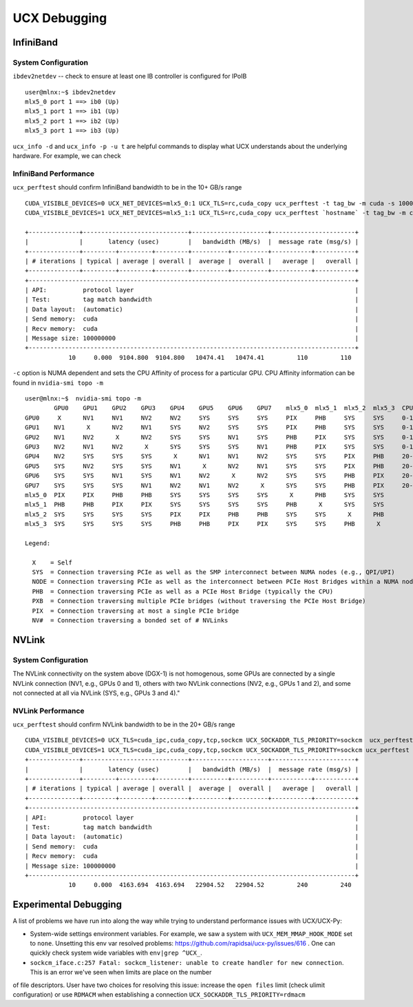 UCX Debugging
=============

InfiniBand
----------

System Configuration
~~~~~~~~~~~~~~~~~~~~


``ibdev2netdev`` -- check to ensure at least one IB controller is configured for IPoIB

::

    user@mlnx:~$ ibdev2netdev
    mlx5_0 port 1 ==> ib0 (Up)
    mlx5_1 port 1 ==> ib1 (Up)
    mlx5_2 port 1 ==> ib2 (Up)
    mlx5_3 port 1 ==> ib3 (Up)

``ucx_info -d`` and ``ucx_info -p -u t`` are helpful commands to display what UCX understands about the underlying hardware.
For example, we can check


InfiniBand Performance
~~~~~~~~~~~~~~~~~~~~~~

``ucx_perftest`` should confirm InfiniBand bandwidth to be in the 10+ GB/s range

::

    CUDA_VISIBLE_DEVICES=0 UCX_NET_DEVICES=mlx5_0:1 UCX_TLS=rc,cuda_copy ucx_perftest -t tag_bw -m cuda -s 10000000 -n 10 -p 9999 & \
    CUDA_VISIBLE_DEVICES=1 UCX_NET_DEVICES=mlx5_1:1 UCX_TLS=rc,cuda_copy ucx_perftest `hostname` -t tag_bw -m cuda -s 100000000 -n 10 -p 9999

    +--------------+-----------------------------+---------------------+-----------------------+
    |              |       latency (usec)        |   bandwidth (MB/s)  |  message rate (msg/s) |
    +--------------+---------+---------+---------+----------+----------+-----------+-----------+
    | # iterations | typical | average | overall |  average |  overall |   average |   overall |
    +--------------+---------+---------+---------+----------+----------+-----------+-----------+
    +------------------------------------------------------------------------------------------+
    | API:          protocol layer                                                             |
    | Test:         tag match bandwidth                                                        |
    | Data layout:  (automatic)                                                                |
    | Send memory:  cuda                                                                       |
    | Recv memory:  cuda                                                                       |
    | Message size: 100000000                                                                  |
    +------------------------------------------------------------------------------------------+
                10     0.000  9104.800  9104.800   10474.41   10474.41         110         110


``-c`` option is NUMA dependent and sets the CPU Affinity of process for a particular GPU.  CPU Affinity information can be found in ``nvidia-smi topo -m``
::

    user@mlnx:~$  nvidia-smi topo -m
            GPU0    GPU1    GPU2    GPU3    GPU4    GPU5    GPU6    GPU7    mlx5_0  mlx5_1  mlx5_2  mlx5_3  CPU Affinity
    GPU0     X      NV1     NV1     NV2     NV2     SYS     SYS     SYS     PIX     PHB     SYS     SYS     0-19,40-59
    GPU1    NV1      X      NV2     NV1     SYS     NV2     SYS     SYS     PIX     PHB     SYS     SYS     0-19,40-59
    GPU2    NV1     NV2      X      NV2     SYS     SYS     NV1     SYS     PHB     PIX     SYS     SYS     0-19,40-59
    GPU3    NV2     NV1     NV2      X      SYS     SYS     SYS     NV1     PHB     PIX     SYS     SYS     0-19,40-59
    GPU4    NV2     SYS     SYS     SYS      X      NV1     NV1     NV2     SYS     SYS     PIX     PHB     20-39,60-79
    GPU5    SYS     NV2     SYS     SYS     NV1      X      NV2     NV1     SYS     SYS     PIX     PHB     20-39,60-79
    GPU6    SYS     SYS     NV1     SYS     NV1     NV2      X      NV2     SYS     SYS     PHB     PIX     20-39,60-79
    GPU7    SYS     SYS     SYS     NV1     NV2     NV1     NV2      X      SYS     SYS     PHB     PIX     20-39,60-79
    mlx5_0  PIX     PIX     PHB     PHB     SYS     SYS     SYS     SYS      X      PHB     SYS     SYS
    mlx5_1  PHB     PHB     PIX     PIX     SYS     SYS     SYS     SYS     PHB      X      SYS     SYS
    mlx5_2  SYS     SYS     SYS     SYS     PIX     PIX     PHB     PHB     SYS     SYS      X      PHB
    mlx5_3  SYS     SYS     SYS     SYS     PHB     PHB     PIX     PIX     SYS     SYS     PHB      X

    Legend:

      X    = Self
      SYS  = Connection traversing PCIe as well as the SMP interconnect between NUMA nodes (e.g., QPI/UPI)
      NODE = Connection traversing PCIe as well as the interconnect between PCIe Host Bridges within a NUMA node
      PHB  = Connection traversing PCIe as well as a PCIe Host Bridge (typically the CPU)
      PXB  = Connection traversing multiple PCIe bridges (without traversing the PCIe Host Bridge)
      PIX  = Connection traversing at most a single PCIe bridge
      NV#  = Connection traversing a bonded set of # NVLinks

NVLink
------

System Configuration
~~~~~~~~~~~~~~~~~~~~


The NVLink connectivity on the system above (DGX-1) is not homogenous,
some GPUs are connected by a single NVLink connection (NV1, e.g., GPUs 0 and
1), others with two NVLink connections (NV2, e.g., GPUs 1 and 2), and some not
connected at all via NVLink (SYS, e.g., GPUs 3 and 4)."

NVLink Performance
~~~~~~~~~~~~~~~~~~

``ucx_perftest`` should confirm NVLink bandwidth to be in the 20+ GB/s range

::

    CUDA_VISIBLE_DEVICES=0 UCX_TLS=cuda_ipc,cuda_copy,tcp,sockcm UCX_SOCKADDR_TLS_PRIORITY=sockcm  ucx_perftest -t tag_bw -m cuda -s 10000000 -n 10 -p 9999 -c 0 & \
    CUDA_VISIBLE_DEVICES=1 UCX_TLS=cuda_ipc,cuda_copy,tcp,sockcm UCX_SOCKADDR_TLS_PRIORITY=sockcm ucx_perftest `hostname` -t tag_bw -m cuda -s 100000000 -n 10 -p 9999 -c 1
    +--------------+-----------------------------+---------------------+-----------------------+
    |              |       latency (usec)        |   bandwidth (MB/s)  |  message rate (msg/s) |
    +--------------+---------+---------+---------+----------+----------+-----------+-----------+
    | # iterations | typical | average | overall |  average |  overall |   average |   overall |
    +--------------+---------+---------+---------+----------+----------+-----------+-----------+
    +------------------------------------------------------------------------------------------+
    | API:          protocol layer                                                             |
    | Test:         tag match bandwidth                                                        |
    | Data layout:  (automatic)                                                                |
    | Send memory:  cuda                                                                       |
    | Recv memory:  cuda                                                                       |
    | Message size: 100000000                                                                  |
    +------------------------------------------------------------------------------------------+
                10     0.000  4163.694  4163.694   22904.52   22904.52         240         240


Experimental Debugging
----------------------

A list of problems we have run into along the way while trying to understand performance issues with UCX/UCX-Py:

- System-wide settings environment variables. For example, we saw a system with ``UCX_MEM_MMAP_HOOK_MODE`` set to ``none``.  Unsetting this env var resolved problems: https://github.com/rapidsai/ucx-py/issues/616 .  One can quickly check system wide variables with ``env|grep ^UCX_``.


- ``sockcm_iface.c:257 Fatal: sockcm_listener: unable to create handler for new connection``.  This is an error we've seen when limits are place on the number
of file descriptors.  User have two choices for resolving this issue: increase the ``open files`` limit (check ulimit configuration) or use ``RDMACM`` when establishing
a connection ``UCX_SOCKADDR_TLS_PRIORITY=rdmacm``

